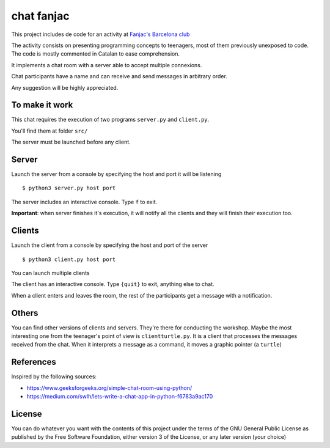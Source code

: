 ###########
chat fanjac
###########

This project includes de code for an activity at `Fanjac's Barcelona club
<https://fanjacbarcelona.blogspot.com/>`_

The activity consists on presenting programming concepts to teenagers, most of
them previously unexposed to code. The code is mostly commented in Catalan to
ease comprehension.

It implements a chat room with a server able to accept multiple connexions.

Chat participants have a name and can receive and send messages in arbitrary
order.

Any suggestion will be highly appreciated.

To make it work
===============

This chat requires the execution of two programs ``server.py`` and
``client.py``.

You'll find them at folder ``src/``

The server must be launched before any client.

Server
======

Launch the server from a console by specifying the host and port it will be
listening

::

    $ python3 server.py host port

The server includes an interactive console. Type ``f`` to exit.

**Important**: when server finishes it's execution, it will notify all the
clients and they will finish their execution too.

Clients
=======

Launch the client from a console by specifying the host and port of the server

::

    $ python3 client.py host port

You can launch multiple clients

The client has an interactive console. Type ``{quit}`` to exit, anything else to
chat.

When a client enters and leaves the room, the rest of the participants get a
message with a notification.

Others
======

You can find other versions of clients and servers. They're there for conducting
the workshop. Maybe the most interesting one from the teenager's point of view
is ``clientturtle.py``. It is a client that processes the messages received from
the chat. When it interprets a message as a command, it moves a graphic pointer
(a ``turtle``)

References
==========

Inspired by the following sources:

- https://www.geeksforgeeks.org/simple-chat-room-using-python/

- https://medium.com/swlh/lets-write-a-chat-app-in-python-f6783a9ac170


License
=======

You can do whatever you want with the contents of this project under the terms
of the GNU General Public License as published by the Free Software Foundation,
either version 3 of the License, or any later version (your choice)
